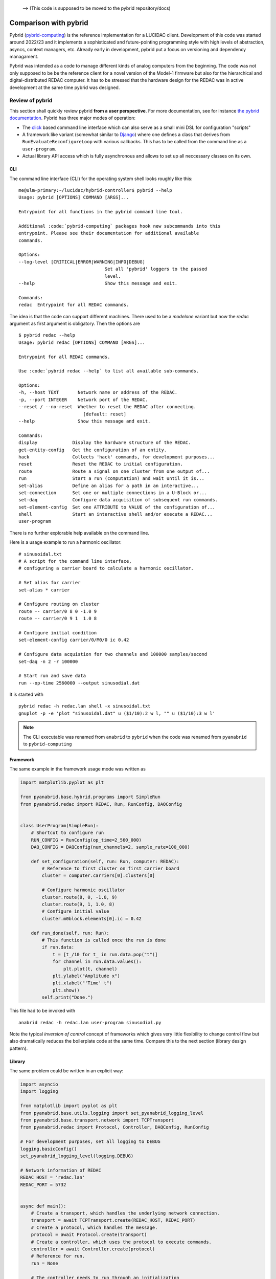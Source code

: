 .. _comparison: 

 --> (This code is supposed to be moved to the pybrid repository/docs)

Comparison with pybrid
======================

Pybrid (`pybrid-computing <https://pypi.org/project/pybrid-computing/>`_) is the reference
implementation for a LUCIDAC client. Development of this code was started around 2022/23
and it implements a sophisticated and future-pointing programming style with
high levels of abstraction, asyncs, context managers, etc. Already early in development,
pybrid put a focus on versioning and dependency managament.

Pybrid was intended as a code to manage different kinds of analog computers from the beginning.
The code was not only supposed to be be the reference client for a novel version of the
Model-1 firmware but also for the hierarchical and digital-distributed REDAC computer.
It has to be stressed that the hardware design for the REDAC was in active development at
the same time pybrid was designed.


Review of pybrid
----------------

This section shall quickly review pybrid **from a user perspective**. For more documentation,
see for instance `the pybrid documentation <https://anabrid.dev/docs/pybrid/html/>`_.
Pybrid has three major modes of operation:

* The `click <https://click.palletsprojects.com/>`_ based command line interface which
  can also serve as a small mini DSL for configuration "scripts"
* A framework like variant (somewhat similar to `Django <https://www.djangoproject.com/>`_)
  where one defines a class that
  derives from ``RunEvaluateReconfigureLoop`` with various callbacks. This has to be called
  from the command line as a ``user-program``.
* Actual library API access which is fully asynchronous and allows to set up all neccessary
  classes on its own.

CLI
...

The command line interface (CLI) for the operating system shell looks roughly like this:

::

    me@ulm-primary:~/lucidac/hybrid-controller$ pybrid --help
    Usage: pybrid [OPTIONS] COMMAND [ARGS]...

    Entrypoint for all functions in the pybrid command line tool.

    Additional :code:`pybrid-computing` packages hook new subcommands into this
    entrypoint. Please see their documentation for additional available
    commands.

    Options:
    --log-level [CRITICAL|ERROR|WARNING|INFO|DEBUG]
                                    Set all 'pybrid' loggers to the passed
                                    level.
    --help                          Show this message and exit.

    Commands:
    redac  Entrypoint for all REDAC commands.

The idea is that the code can support different machines. There used to be a `modelone`
variant but now the `redac` argument as first argument is obligatory. Then the options
are

::

    $ pybrid redac --help
    Usage: pybrid redac [OPTIONS] COMMAND [ARGS]...

    Entrypoint for all REDAC commands.

    Use :code:`pybrid redac --help` to list all available sub-commands.

    Options:
    -h, --host TEXT       Network name or address of the REDAC.
    -p, --port INTEGER    Network port of the REDAC.
    --reset / --no-reset  Whether to reset the REDAC after connecting.
                            [default: reset]
    --help                Show this message and exit.

    Commands:
    display             Display the hardware structure of the REDAC.
    get-entity-config   Get the configuration of an entity.
    hack                Collects 'hack' commands, for development purposes...
    reset               Reset the REDAC to initial configuration.
    route               Route a signal on one cluster from one output of...
    run                 Start a run (computation) and wait until it is...
    set-alias           Define an alias for a path in an interactive...
    set-connection      Set one or multiple connections in a U-Block or...
    set-daq             Configure data acquisition of subsequent run commands.
    set-element-config  Set one ATTRIBUTE to VALUE of the configuration of...
    shell               Start an interactive shell and/or execute a REDAC...
    user-program

There is no further explorable help available on the command line.

Here is a usage example to run a harmonic oscillator:

:: 

    # sinusoidal.txt
    # A script for the command line interface,
    # configuring a carrier board to calculate a harmonic oscillator.

    # Set alias for carrier
    set-alias * carrier

    # Configure routing on cluster
    route -- carrier/0 8 0 -1.0 9
    route -- carrier/0 9 1  1.0 8

    # Configure initial condition
    set-element-config carrier/0/M0/0 ic 0.42

    # Configure data acquistion for two channels and 100000 samples/second
    set-daq -n 2 -r 100000

    # Start run and save data
    run --op-time 2560000 --output sinusodial.dat

It is started with

::

    pybrid redac -h redac.lan shell -x sinusoidal.txt
    gnuplot -p -e 'plot "sinusoidal.dat" u ($1/10):2 w l, "" u ($1/10):3 w l'

.. note::
    
   The CLI executable was renamed from ``anabrid`` to ``pybrid`` when the code was
   renamed from ``pyanabrid`` to ``pybrid-computing``
    
Framework
.........

The same example in the framework usage mode was written as

.. code-block:: python

  import matplotlib.pyplot as plt

  from pyanabrid.base.hybrid.programs import SimpleRun
  from pyanabrid.redac import REDAC, Run, RunConfig, DAQConfig


  class UserProgram(SimpleRun):
      # Shortcut to configure run
      RUN_CONFIG = RunConfig(op_time=2_560_000)
      DAQ_CONFIG = DAQConfig(num_channels=2, sample_rate=100_000)

      def set_configuration(self, run: Run, computer: REDAC):
          # Reference to first cluster on first carrier board
          cluster = computer.carriers[0].clusters[0]

          # Configure harmonic oscillator
          cluster.route(8, 0, -1.0, 9)
          cluster.route(9, 1, 1.0, 8)
          # Configure initial value
          cluster.m0block.elements[0].ic = 0.42

      def run_done(self, run: Run):
          # This function is called once the run is done
          if run.data:
              t = [t_/10 for t_ in run.data.pop("t")]
              for channel in run.data.values():
                  plt.plot(t, channel)
              plt.ylabel("Amplitude x")
              plt.xlabel("'Time' t")
              plt.show()
          self.print("Done.")

This file had to be invoked with

:: 

  anabrid redac -h redac.lan user-program sinusodial.py

Note the typical *inversion of control* concept of frameworks which gives very little
flexibility to change control flow but also dramatically reduces the boilerplate code at
the same time. Compare this to the next section (library design pattern).
  
Library
.......

The same problem could be written in an explicit way:

.. code-block:: python

  import asyncio
  import logging

  from matplotlib import pyplot as plt
  from pyanabrid.base.utils.logging import set_pyanabrid_logging_level
  from pyanabrid.base.transport.network import TCPTransport
  from pyanabrid.redac import Protocol, Controller, DAQConfig, RunConfig

  # For development purposes, set all logging to DEBUG
  logging.basicConfig()
  set_pyanabrid_logging_level(logging.DEBUG)

  # Network information of REDAC
  REDAC_HOST = 'redac.lan'
  REDAC_PORT = 5732


  async def main():
      # Create a transport, which handles the underlying network connection.
      transport = await TCPTransport.create(REDAC_HOST, REDAC_PORT)
      # Create a protocol, which handles the message.
      protocol = await Protocol.create(transport)
      # Create a controller, which uses the protocol to execute commands.
      controller = await Controller.create(protocol)
      # Reference for run.
      run = None

      # The controller needs to run through an initialization
      # and de-initialization procedure.
      # To ensure both, it can be used as an async context manager.
      async with controller:
          # First things first, reset the analog computer.
          await controller.reset()

          # The controller detects the elements of the analog computer.
          computer = controller.computer

          # Get a reference to the first cluster on the first carrier.
          cluster = computer.carriers[0].clusters[0]

          # Configure harmonic oscillator on the cluster.
          cluster.route(8, 0, -1.0, 9)
          cluster.route(9, 1, 1.0, 8)
          # Configure initial value.
          cluster.m0block.elements[0].ic = 0.42

          # Upload the changed configuration to the analog computer.
          await controller.set_computer(computer)

          # Create a run and configure it.
          run_config = RunConfig(op_time=2_560_000)
          daq_config = DAQConfig(num_channels=2, sample_rate=100_000)
          run = await controller.create_run(config=run_config, daq=daq_config)

          # Start a run and wait for its result.
          # You can use non-blocking calls and do other work in parallel.
          await controller.start_and_await_run(run)

      # Since we only have one run (calculation), we are done.
      # By exiting the with statement, protocol communication is stopped.

      # Plot data.
      t = [t_ / 10 for t_ in run.data.pop("t")]
      for channel in run.data.values():
          plt.plot(t, channel)
      plt.ylabel("Amplitude x")
      plt.xlabel("'Time' t")
      plt.show()

  asyncio.run(main())

Note how all code has to be written within an async ``main`` method (only IPython
allows to call asynchronous functions directly from the prompt, not ordinary Python).
Also note the usage of the controller class in the context manager.

